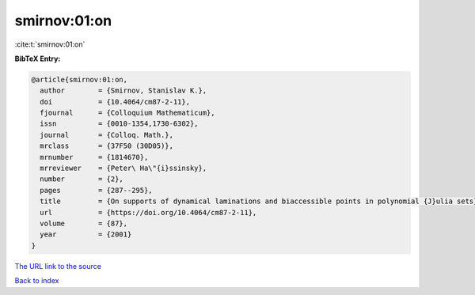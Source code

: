 smirnov:01:on
=============

:cite:t:`smirnov:01:on`

**BibTeX Entry:**

.. code-block:: bibtex

   @article{smirnov:01:on,
     author        = {Smirnov, Stanislav K.},
     doi           = {10.4064/cm87-2-11},
     fjournal      = {Colloquium Mathematicum},
     issn          = {0010-1354,1730-6302},
     journal       = {Colloq. Math.},
     mrclass       = {37F50 (30D05)},
     mrnumber      = {1814670},
     mrreviewer    = {Peter\ Ha\"{i}ssinsky},
     number        = {2},
     pages         = {287--295},
     title         = {On supports of dynamical laminations and biaccessible points in polynomial {J}ulia sets},
     url           = {https://doi.org/10.4064/cm87-2-11},
     volume        = {87},
     year          = {2001}
   }
`The URL link to the source <https://doi.org/10.4064/cm87-2-11>`_


`Back to index <../By-Cite-Keys.html>`_
